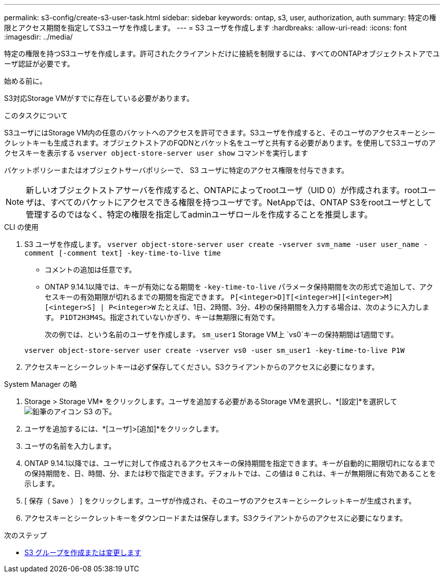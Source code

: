 ---
permalink: s3-config/create-s3-user-task.html 
sidebar: sidebar 
keywords: ontap, s3, user, authorization, auth 
summary: 特定の権限とアクセス期間を指定してS3ユーザを作成します。 
---
= S3 ユーザを作成します
:hardbreaks:
:allow-uri-read: 
:icons: font
:imagesdir: ../media/


[role="lead"]
特定の権限を持つS3ユーザを作成します。許可されたクライアントだけに接続を制限するには、すべてのONTAPオブジェクトストアでユーザ認証が必要です。

.始める前に。
S3対応Storage VMがすでに存在している必要があります。

.このタスクについて
S3ユーザにはStorage VM内の任意のバケットへのアクセスを許可できます。S3ユーザを作成すると、そのユーザのアクセスキーとシークレットキーも生成されます。オブジェクトストアのFQDNとバケット名をユーザと共有する必要があります。を使用してS3ユーザのアクセスキーを表示する `vserver object-store-server user show` コマンドを実行します

バケットポリシーまたはオブジェクトサーバポリシーで、 S3 ユーザに特定のアクセス権限を付与できます。

[NOTE]
====
新しいオブジェクトストアサーバを作成すると、ONTAPによってrootユーザ（UID 0）が作成されます。rootユーザは、すべてのバケットにアクセスできる権限を持つユーザです。NetAppでは、ONTAP S3をrootユーザとして管理するのではなく、特定の権限を指定してadminユーザロールを作成することを推奨します。

====
[role="tabbed-block"]
====
.CLI の使用
--
. S3 ユーザを作成します。
`vserver object-store-server user create -vserver svm_name -user user_name -comment [-comment text] -key-time-to-live time`
+
** コメントの追加は任意です。
** ONTAP 9.14.1以降では、キーが有効になる期間を `-key-time-to-live` パラメータ保持期間を次の形式で追加して、アクセスキーの有効期限が切れるまでの期間を指定できます。 `P[<integer>D]T[<integer>H][<integer>M][<integer>S] | P<integer>W`
たとえば、1日、2時間、3分、4秒の保持期間を入力する場合は、次のように入力します。 `P1DT2H3M4S`。指定されていないかぎり、キーは無期限に有効です。
+
次の例では、という名前のユーザを作成します。 `sm_user1` Storage VM上 `vs0`キーの保持期間は1週間です。

+
[listing]
----
vserver object-store-server user create -vserver vs0 -user sm_user1 -key-time-to-live P1W
----


. アクセスキーとシークレットキーは必ず保存してください。S3クライアントからのアクセスに必要になります。


--
.System Manager の略
--
. Storage > Storage VM* をクリックします。ユーザを追加する必要があるStorage VMを選択し、*[設定]*を選択して image:icon_pencil.gif["鉛筆のアイコン"] S3 の下。
. ユーザを追加するには、*[ユーザ]>[追加]*をクリックします。
. ユーザの名前を入力します。
. ONTAP 9.14.1以降では、ユーザに対して作成されるアクセスキーの保持期間を指定できます。キーが自動的に期限切れになるまでの保持期間を、日、時間、分、または秒で指定できます。デフォルトでは、この値は `0` これは、キーが無期限に有効であることを示します。
. [ 保存（ Save ） ] をクリックします。ユーザが作成され、そのユーザのアクセスキーとシークレットキーが生成されます。
. アクセスキーとシークレットキーをダウンロードまたは保存します。S3クライアントからのアクセスに必要になります。


--
====
.次のステップ
* xref:create-modify-groups-task.html[S3 グループを作成または変更します]

